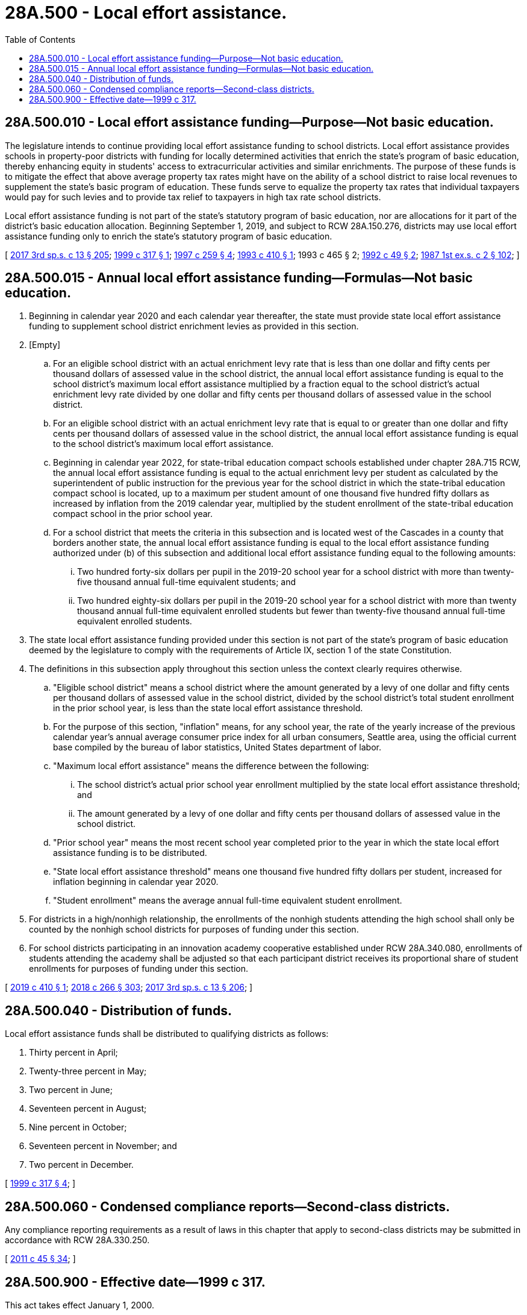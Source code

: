= 28A.500 - Local effort assistance.
:toc:

== 28A.500.010 - Local effort assistance funding—Purpose—Not basic education.
The legislature intends to continue providing local effort assistance funding to school districts. Local effort assistance provides schools in property-poor districts with funding for locally determined activities that enrich the state's program of basic education, thereby enhancing equity in students' access to extracurricular activities and similar enrichments. The purpose of these funds is to mitigate the effect that above average property tax rates might have on the ability of a school district to raise local revenues to supplement the state's basic program of education. These funds serve to equalize the property tax rates that individual taxpayers would pay for such levies and to provide tax relief to taxpayers in high tax rate school districts.

Local effort assistance funding is not part of the state's statutory program of basic education, nor are allocations for it part of the district's basic education allocation. Beginning September 1, 2019, and subject to RCW 28A.150.276, districts may use local effort assistance funding only to enrich the state's statutory program of basic education.

[ http://lawfilesext.leg.wa.gov/biennium/2017-18/Pdf/Bills/Session%20Laws/House/2242.SL.pdf?cite=2017%203rd%20sp.s.%20c%2013%20§%20205[2017 3rd sp.s. c 13 § 205]; http://lawfilesext.leg.wa.gov/biennium/1999-00/Pdf/Bills/Session%20Laws/Senate/5298-S.SL.pdf?cite=1999%20c%20317%20§%201[1999 c 317 § 1]; http://lawfilesext.leg.wa.gov/biennium/1997-98/Pdf/Bills/Session%20Laws/House/2069-S.SL.pdf?cite=1997%20c%20259%20§%204[1997 c 259 § 4]; http://lawfilesext.leg.wa.gov/biennium/1993-94/Pdf/Bills/Session%20Laws/House/1495.SL.pdf?cite=1993%20c%20410%20§%201[1993 c 410 § 1]; 1993 c 465 § 2; http://lawfilesext.leg.wa.gov/biennium/1991-92/Pdf/Bills/Session%20Laws/House/1932-S.SL.pdf?cite=1992%20c%2049%20§%202[1992 c 49 § 2]; http://leg.wa.gov/CodeReviser/documents/sessionlaw/1987ex1c2.pdf?cite=1987%201st%20ex.s.%20c%202%20§%20102[1987 1st ex.s. c 2 § 102]; ]

== 28A.500.015 - Annual local effort assistance funding—Formulas—Not basic education.
. Beginning in calendar year 2020 and each calendar year thereafter, the state must provide state local effort assistance funding to supplement school district enrichment levies as provided in this section.

. [Empty]
.. For an eligible school district with an actual enrichment levy rate that is less than one dollar and fifty cents per thousand dollars of assessed value in the school district, the annual local effort assistance funding is equal to the school district's maximum local effort assistance multiplied by a fraction equal to the school district's actual enrichment levy rate divided by one dollar and fifty cents per thousand dollars of assessed value in the school district.

.. For an eligible school district with an actual enrichment levy rate that is equal to or greater than one dollar and fifty cents per thousand dollars of assessed value in the school district, the annual local effort assistance funding is equal to the school district's maximum local effort assistance.

.. Beginning in calendar year 2022, for state-tribal education compact schools established under chapter 28A.715 RCW, the annual local effort assistance funding is equal to the actual enrichment levy per student as calculated by the superintendent of public instruction for the previous year for the school district in which the state-tribal education compact school is located, up to a maximum per student amount of one thousand five hundred fifty dollars as increased by inflation from the 2019 calendar year, multiplied by the student enrollment of the state-tribal education compact school in the prior school year.

.. For a school district that meets the criteria in this subsection and is located west of the Cascades in a county that borders another state, the annual local effort assistance funding is equal to the local effort assistance funding authorized under (b) of this subsection and additional local effort assistance funding equal to the following amounts:

... Two hundred forty-six dollars per pupil in the 2019-20 school year for a school district with more than twenty-five thousand annual full-time equivalent students; and

... Two hundred eighty-six dollars per pupil in the 2019-20 school year for a school district with more than twenty thousand annual full-time equivalent enrolled students but fewer than twenty-five thousand annual full-time equivalent enrolled students.

. The state local effort assistance funding provided under this section is not part of the state's program of basic education deemed by the legislature to comply with the requirements of Article IX, section 1 of the state Constitution.

. The definitions in this subsection apply throughout this section unless the context clearly requires otherwise.

.. "Eligible school district" means a school district where the amount generated by a levy of one dollar and fifty cents per thousand dollars of assessed value in the school district, divided by the school district's total student enrollment in the prior school year, is less than the state local effort assistance threshold.

.. For the purpose of this section, "inflation" means, for any school year, the rate of the yearly increase of the previous calendar year's annual average consumer price index for all urban consumers, Seattle area, using the official current base compiled by the bureau of labor statistics, United States department of labor.

.. "Maximum local effort assistance" means the difference between the following:

... The school district's actual prior school year enrollment multiplied by the state local effort assistance threshold; and

... The amount generated by a levy of one dollar and fifty cents per thousand dollars of assessed value in the school district.

.. "Prior school year" means the most recent school year completed prior to the year in which the state local effort assistance funding is to be distributed.

.. "State local effort assistance threshold" means one thousand five hundred fifty dollars per student, increased for inflation beginning in calendar year 2020.

.. "Student enrollment" means the average annual full-time equivalent student enrollment.

. For districts in a high/nonhigh relationship, the enrollments of the nonhigh students attending the high school shall only be counted by the nonhigh school districts for purposes of funding under this section.

. For school districts participating in an innovation academy cooperative established under RCW 28A.340.080, enrollments of students attending the academy shall be adjusted so that each participant district receives its proportional share of student enrollments for purposes of funding under this section.

[ http://lawfilesext.leg.wa.gov/biennium/2019-20/Pdf/Bills/Session%20Laws/Senate/5313-S.SL.pdf?cite=2019%20c%20410%20§%201[2019 c 410 § 1]; http://lawfilesext.leg.wa.gov/biennium/2017-18/Pdf/Bills/Session%20Laws/Senate/6362-S2.SL.pdf?cite=2018%20c%20266%20§%20303[2018 c 266 § 303]; http://lawfilesext.leg.wa.gov/biennium/2017-18/Pdf/Bills/Session%20Laws/House/2242.SL.pdf?cite=2017%203rd%20sp.s.%20c%2013%20§%20206[2017 3rd sp.s. c 13 § 206]; ]

== 28A.500.040 - Distribution of funds.
Local effort assistance funds shall be distributed to qualifying districts as follows:

. Thirty percent in April;

. Twenty-three percent in May;

. Two percent in June;

. Seventeen percent in August;

. Nine percent in October;

. Seventeen percent in November; and

. Two percent in December.

[ http://lawfilesext.leg.wa.gov/biennium/1999-00/Pdf/Bills/Session%20Laws/Senate/5298-S.SL.pdf?cite=1999%20c%20317%20§%204[1999 c 317 § 4]; ]

== 28A.500.060 - Condensed compliance reports—Second-class districts.
Any compliance reporting requirements as a result of laws in this chapter that apply to second-class districts may be submitted in accordance with RCW 28A.330.250.

[ http://lawfilesext.leg.wa.gov/biennium/2011-12/Pdf/Bills/Session%20Laws/Senate/5184-S.SL.pdf?cite=2011%20c%2045%20§%2034[2011 c 45 § 34]; ]

== 28A.500.900 - Effective date—1999 c 317.
This act takes effect January 1, 2000.

[ http://lawfilesext.leg.wa.gov/biennium/1999-00/Pdf/Bills/Session%20Laws/Senate/5298-S.SL.pdf?cite=1999%20c%20317%20§%205[1999 c 317 § 5]; ]

